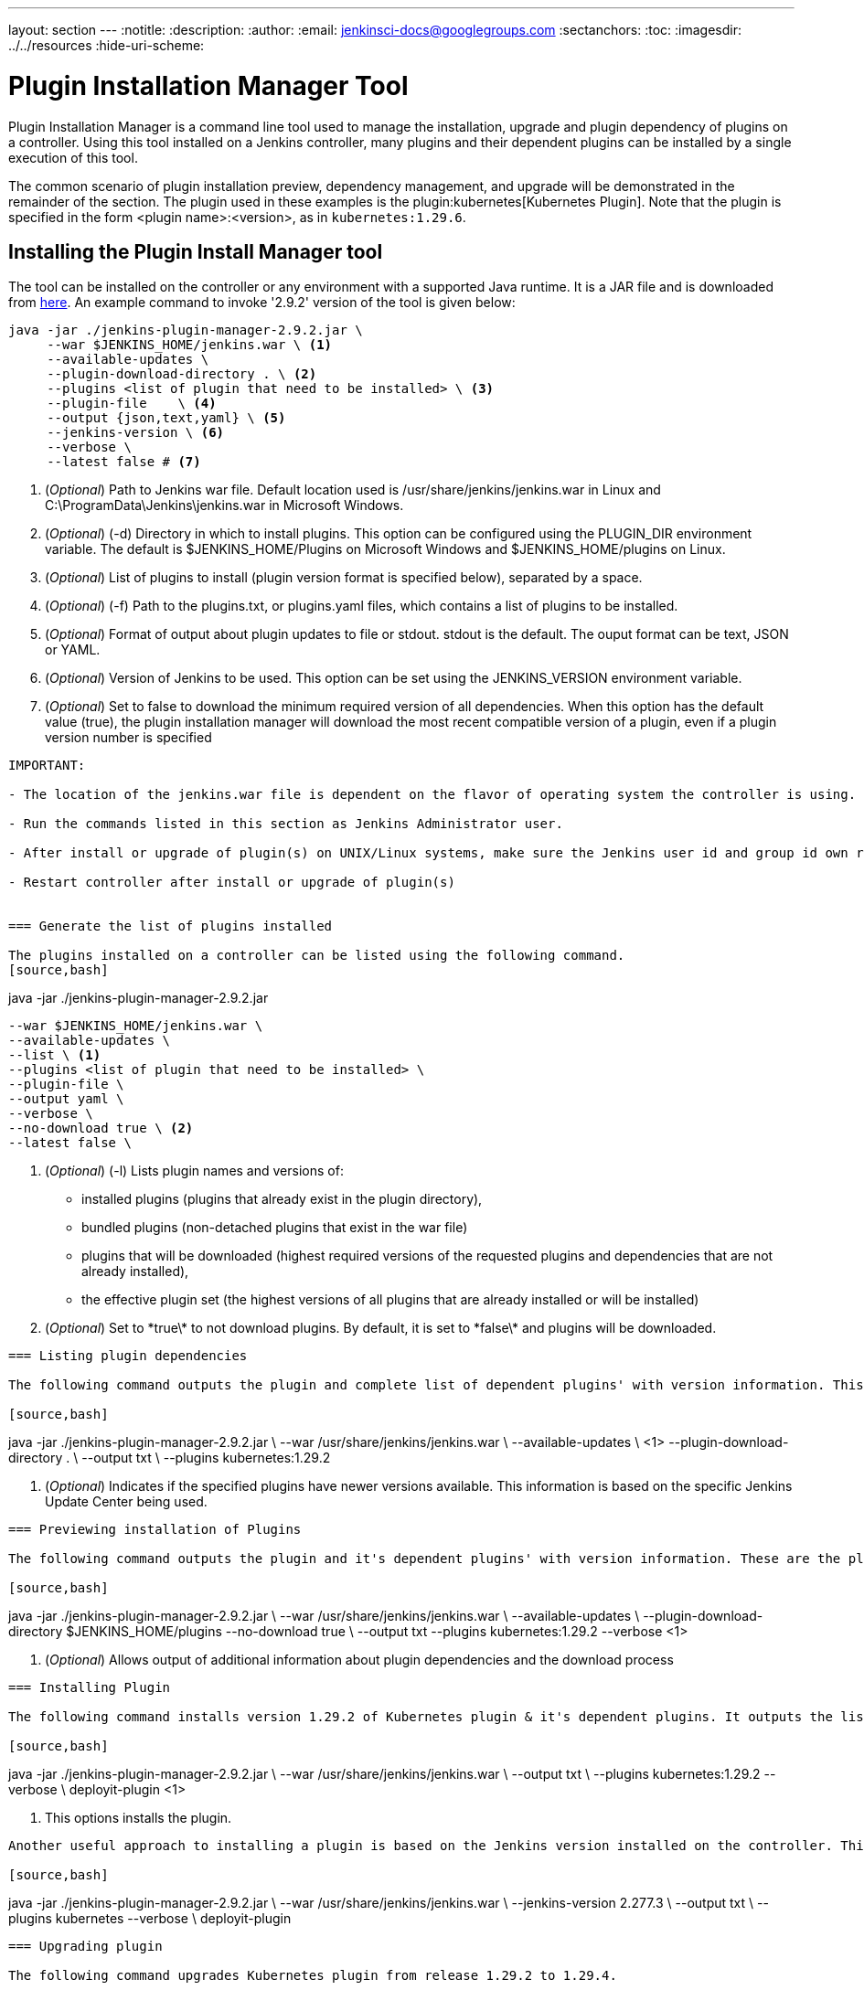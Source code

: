 ---
layout: section
---
ifdef::backend-html5[]
:notitle:
:description:
:author:
:email: jenkinsci-docs@googlegroups.com
:sectanchors:
:toc:
ifdef::env-github[:imagesdir: ../resources]
ifndef::env-github[:imagesdir: ../../resources]
:hide-uri-scheme:
endif::[]

= Plugin Installation Manager Tool

Plugin Installation Manager is a command line tool used to manage the installation, upgrade and plugin dependency of plugins on a controller.
Using this tool installed on a Jenkins controller, many plugins and their dependent plugins can be installed by a single execution of this tool.

The common scenario of plugin installation preview, dependency management, and upgrade will be demonstrated in the remainder of the section.
The plugin used in these examples is the plugin:kubernetes[Kubernetes Plugin].
Note that the plugin is specified in the form <plugin name>:<version>, as in `kubernetes:1.29.6`.

== Installing the Plugin Install Manager tool

The tool can be installed on the controller or any environment with a supported Java runtime.
It is a JAR file and is downloaded from link:https://github.com/jenkinsci/plugin-installation-manager-tool/releases/latest[here].
An example command to invoke '2.9.2' version of the tool is given below:

[source]
----
java -jar ./jenkins-plugin-manager-2.9.2.jar \
     --war $JENKINS_HOME/jenkins.war \ <1>     
     --available-updates \  
     --plugin-download-directory . \ <2>
     --plugins <list of plugin that need to be installed> \ <3>
     --plugin-file    \ <4> 
     --output {json,text,yaml} \ <5>
     --jenkins-version \ <6> 
     --verbose \ 
     --latest false # <7> 
----
<1> (_Optional_) Path to Jenkins war file. Default location used is 
    /usr/share/jenkins/jenkins.war in Linux and 
    C:\ProgramData\Jenkins\jenkins.war in Microsoft Windows.

<2> (_Optional_) (-d) Directory in which to install plugins. This option can be 
    configured using the PLUGIN_DIR environment variable. The default is 
    $JENKINS_HOME/Plugins on Microsoft Windows and $JENKINS_HOME/plugins on 
    Linux.

<3> (_Optional_) List of plugins to install (plugin version format is specified 
    below), separated by a space.

<4> (_Optional_) (-f) Path to the plugins.txt, or plugins.yaml files, which contains 
    a list of plugins to be installed. 

<5> (_Optional_) Format of output about plugin updates to file or stdout. stdout is 
    the default. The ouput format can be text, JSON or YAML.

<6> (_Optional_) Version of Jenkins to be used. This option can be set using the 
    JENKINS_VERSION environment variable.

<7> (_Optional_) Set to false to download the minimum required version of all dependencies.
    When this option has the default value (true), the plugin installation manager will download the most recent compatible version of a plugin, even if a plugin version number is specified

----

IMPORTANT: 

- The location of the jenkins.war file is dependent on the flavor of operating system the controller is using. 

- Run the commands listed in this section as Jenkins Administrator user.

- After install or upgrade of plugin(s) on UNIX/Linux systems, make sure the Jenkins user id and group id own respective plugin *.jpi files. 

- Restart controller after install or upgrade of plugin(s) 
 

=== Generate the list of plugins installed

The plugins installed on a controller can be listed using the following command.
[source,bash]
----
java -jar ./jenkins-plugin-manager-2.9.2.jar 
     
     --war $JENKINS_HOME/jenkins.war \ 
     --available-updates \  
     --list \ <1>
     --plugins <list of plugin that need to be installed> \ 
     --plugin-file \ 
     --output yaml \ 
     --verbose \ 
     --no-download true \ <2>
     --latest false \ 

<1> (_Optional_) (-l) Lists plugin names and versions of: 
      * installed plugins (plugins that already exist in the plugin directory), 
      * bundled plugins (non-detached plugins that exist in the war file) 
      * plugins that will be downloaded (highest required versions of the requested 
        plugins and dependencies that are not already installed), 
      * the effective plugin set (the highest versions of all plugins that are 
        already installed or will be installed)

<2> (_Optional_) Set to \*true\* to not download plugins. By default, it is set to 
    \*false\* and plugins will be downloaded.

----

=== Listing plugin dependencies

The following command outputs the plugin and complete list of dependent plugins' with version information. This information can be redirected to a output file. This file can be used as input to the tool to install or upgrade this plugin and the dependent plugin(s). Example plugin used in plugin installation preview is Kubernetes plugin version 1.29.2 

[source,bash]
----
java -jar ./jenkins-plugin-manager-2.9.2.jar \
     --war /usr/share/jenkins/jenkins.war \
     --available-updates \ <1>
     --plugin-download-directory . \ 
     --output txt \
     --plugins kubernetes:1.29.2

<1> (_Optional_) Indicates if the specified plugins have newer versions available. 
This information is based on the specific Jenkins Update Center being used.

----

=== Previewing installation of Plugins

The following command outputs the plugin and it's dependent plugins' with version information. These are the plugins that need to be installed  on *this* controller installation. Example plugin used in plugin installation preview is Kubernetes plugin version 1.29.2 

[source,bash]
----
java -jar ./jenkins-plugin-manager-2.9.2.jar \
     --war /usr/share/jenkins/jenkins.war \
     --available-updates \
     --plugin-download-directory $JENKINS_HOME/plugins 
     --no-download true \ 
     --output txt --plugins kubernetes:1.29.2
     --verbose <1>

<1> (_Optional_) Allows output of  additional information about plugin dependencies 
    and the download process

----

=== Installing Plugin

The following command installs version 1.29.2 of Kubernetes plugin & it's dependent plugins. It outputs the list of plugins installed.

[source,bash]
----
java -jar ./jenkins-plugin-manager-2.9.2.jar \
     --war /usr/share/jenkins/jenkins.war \
     --output txt \
     --plugins kubernetes:1.29.2 
     --verbose \
     deployit-plugin <1>

<1> This options installs the plugin.

----

Another useful approach to installing a plugin is based on the Jenkins version installed on the controller. This is achieved by the following command to install the relevant version of Kubernetes plugin in a Jenkins environment using version 2.277.3 

[source,bash]
----
java -jar ./jenkins-plugin-manager-2.9.2.jar \
     --war /usr/share/jenkins/jenkins.war \
     --jenkins-version 2.277.3 \
     --output txt \
     --plugins kubernetes
     --verbose \
     deployit-plugin 
----

=== Upgrading plugin

The following command upgrades Kubernetes plugin from release 1.29.2 to 1.29.4.

[source,bash]
----
java -jar ./jenkins-plugin-manager-2.9.2.jar \
     --war /usr/share/jenkins/jenkins.war \
     --output yaml \
     --plugins kubernetes:1.29.4 \ <1>
     deployit-plugin

<1> Kubernets plugin is upgraded from 1.29.2 to 1.29.4
----

=== Using with Docker

If you use a link:https://hub.docker.com/r/jenkins/jenkins[Jenkins docker image], the plugin manager can be invoked inside the container via the bundled jenkins-plugin-cli shell script (specified in Dockerfile) as follows.

[source,bash]
----
FROM jenkins/jenkins:lts-jdk11
jenkins-plugin-cli --plugin-file /your/path/to/plugins.txt --plugins delivery-pipeline-plugin:1.3.2 deployit-plugin
----

=== Using Update Center location

Plugins are downloaded from the update center specified by the appropriate environment variable or command line parameter(s) of the tool mentioned below.

*--jenkins-update-center*             :(_Optional_) Sets the main update center 
                                       filename, which can also be set via 
                                       $JENKINS_UC environment variable. The 
                                       command line option will override the value 
                                       set in the environment variable. The default 
                                       value is Jenkins project update center 
                                       location{wj}footnote:UC[https://updates.jenkins.io/update-center.actual.json].

*--jenkins-experimental-update-center*:(_Optional_) Sets the experimental update 
                                       center location, which can also be set via 
                                       $JENKINS_UC_EXPERIMENTAL environment
                                       variable. The command line option will 
                                       override the value set in the environment 
                                       variable. The default value is Jenkins 
                                       project experimental update center location
                                   {wj}footnote:expt[https://updates.jenkins.io/experimental/update-center.actual.json].

*--jenkins-incrementals-repo-mirror*  :(_Optional_) Sets the incrementals repository
                                         mirror, which can also be set via
                                       $JENKINS_INCREMENTALS_REPO_MIRROR environment
                                       variable. The command line option will
                                       override the value set in the environment
                                       variable. The default value isiJnekins 
                                       project incrementals repository mirror{wj}footnote:incr[https://repo.jenkins-ci.org/incrementals].

*--jenkins-plugin-info*               :(_Optional_) Sets the location of plugins' 
                                       information, which can also be set via 
                                       '$JENKINS_PLUGIN_INFO' environment variable. 
                                       The command line option will override the 
                                       value set in the environment variable. The 
                                       default value is Jenkins project plugins' 
                                       information file 
                                   {wj}footnote:plugin[https://updates.jenkins.io/current/plugin-versions.json].
 
=== Using plugin version format

The expected format for plugins in the +.txt+ file or entered through the +--plugins+ command line option is +artifact ID:version+ or +artifact ID:url+ or +artifact:version:url+. Some examples are listed below. 

[source,text]
----
- github-branch-source          - specifies the latest version of the plugin

- github-branch-source:latest   - specifies the latest version of the plugin.  

- github-branch-source:2.5.3    - specifies 2.5.3 version of the plugin.  

- github-branch-source:experimental 
                                - specifies the latest version from the 
                                  experimental update center

- github-branch-source:2.5.2:https://updates.jenkins.io/2.121/latest/github-branch-source.hpi                     
                                - the version of plugin used is compatible 
                                  with Jenkins release 2.121 specified in the 
                                  url regardless of requested version

- github-branch-source:https://updates.jenkins.io/2.121/latest/github-branch-source.hpi 
                                - Same as above.

- github-branch-source::https://updates.jenkins.io/2.121/latest/github-branch-source.hpi 
                                - Same as above.

----

An example of a *YAML format* plugin list file is listed below.

[source,text]
----
plugins:
  - artifactId: git
    source:
      version: latest
  - artifactId: job-import-plugin
    source:
      version: 2.1
  - artifactId: docker
  - artifactId: cloudbees-bitbucket-branch-source
    source:
      version: 2.4.4
  - artifactId: script-security
    source:
      url: https://get.jenkins.io/plugins/script-security/1.56/script-security.hpi
  - artifactId: workflow-step-api
    groupId: org.jenkins-ci.plugins.workflow
    source:
      version: 2.19-rc289.d09828a05a74
----

A notable feature of this tool is that a plugin compatible with a specific Jenkins release by using Jenkins version in the *plugin identifier* as shown below

[source,text]
----
github-branch-source::https://updates.jenkins.io/2.121/latest/github-branch-source.hpi
----

Multiple plugins to be installed can be listed in the plugin list file. This file is provided as a command line parameter to +--plugin-file+ command line option of this tool.

Note that +--latest--+ command line option should be set to *false* if the versions of the plugins to be installed are specified on the command line or in the plugin list file mentioned above. The default value of +--latest--+ is *true* which enables the installation of latest versions of the plugins specified to be installed.
 
=== Using an HTTP proxy
Proxy support is available using standard link:https://docs.oracle.com/javase/7/docs/api/java/net/doc-files/net-properties.html[Java networking system properties] +http.proxyHost+ and +http.proxyPort+.

[source,bash]
----
java -Dhttp.proxyPort=3128 \
     -Dhttp.proxyHost=myproxy.example.com \
     -jar jenkins-plugin-manager-2.9.2.jar
----

=== Checking plugins for security warnings 

This tool can be used to generate relevant security warnings if they are present in the plugin(s). The following command line options of the tool can be used to check the plugins for security issues. 

*--view-security-warnings*         : (_Optional_) Set to true to show if any of 
                                   the user specified plugins have security 
                                   warnings
                                   
*--view-all-security-warnings*     : (_Optional_) Set to true to show all plugins 
                                   that have security warnings.

=== Advanced Configuration

The following environment variables can be used to make the download of plugins faster and check for data corruption.

*$CACHE_DIR*              : used to configure the directory where the plugins update 
                          center cache is located. The default location is
                          '$JENKINS_USER_HOME_DIR'/.cache/jenkins-plugin-management-cli
                          If the user home directory is not defined, then the cache
                          will reside in 
                          $(CWD)/.cache/jenkins-plugin-management-cli.

*$JENKINS_UC_DOWNLOAD*    : used to configure the URL from where plugins will be 
                          downloaded from. Often used to cache or to proxy the 
                          Jenkins plugin download site. If set then all plugins 
                          will be downloaded through that URL.

*JENKINS_UC_HASH_FUNCTION*: used to configure the hash function which checks content 
                          from update centers. Currently, SHA1 (deprecated), SHA256
                          (default), and SHA512 can be specified

